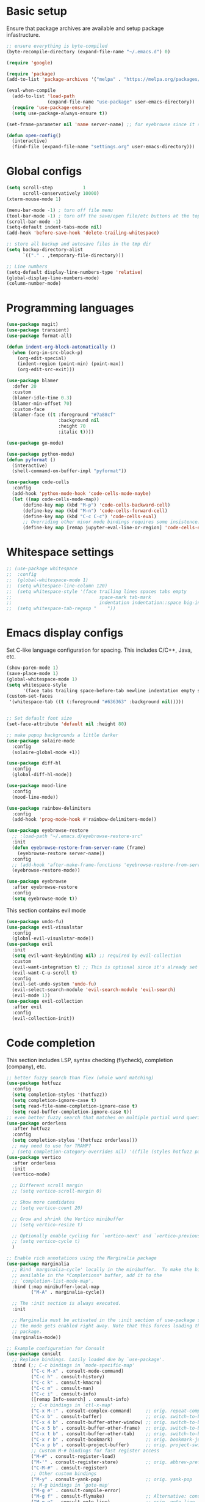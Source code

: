 * Basic setup

Ensure that package archives are available and setup package infastructure.

#+BEGIN_SRC emacs-lisp
  ;; ensure everything is byte-compiled
  (byte-recompile-directory (expand-file-name "~/.emacs.d") 0)

  (require 'google)

  (require 'package)
  (add-to-list 'package-archives '("melpa" . "https://melpa.org/packages/"))

  (eval-when-compile
    (add-to-list 'load-path
                 (expand-file-name "use-package" user-emacs-directory))
    (require 'use-package-ensure)
    (setq use-package-always-ensure t))

  (set-frame-parameter nil 'name server-name) ;; for eyebrowse since it saves based on frame name

  (defun open-config()
    (interactive)
    (find-file (expand-file-name "settings.org" user-emacs-directory)))
#+END_SRC

* Global configs

#+BEGIN_SRC emacs-lisp
  (setq scroll-step           1
        scroll-conservatively 10000)
  (xterm-mouse-mode 1)

  (menu-bar-mode -1) ; turn off file menu
  (tool-bar-mode -1) ; turn off the save/open file/etc buttons at the top of emacs
  (scroll-bar-mode -1)
  (setq-default indent-tabs-mode nil)
  (add-hook 'before-save-hook 'delete-trailing-whitespace)

  ;; store all backup and autosave files in the tmp dir
  (setq backup-directory-alist
        `(("." . ,temporary-file-directory)))

  ;; Line numbers
  (setq-default display-line-numbers-type 'relative)
  (global-display-line-numbers-mode)
  (column-number-mode)
#+END_SRC

* Programming languages

#+BEGIN_SRC emacs-lisp
  (use-package magit)
  (use-package transient)
  (use-package format-all)

  (defun indent-org-block-automatically ()
    (when (org-in-src-block-p)
      (org-edit-special)
      (indent-region (point-min) (point-max))
      (org-edit-src-exit)))

  (use-package blamer
    :defer 20
    :custom
    (blamer-idle-time 0.3)
    (blamer-min-offset 70)
    :custom-face
    (blamer-face ((t :foreground "#7a88cf"
                     :background nil
                     :height 70
                     :italic t))))

  (use-package go-mode)

  (use-package python-mode)
  (defun pyformat ()
    (interactive)
    (shell-command-on-buffer-impl "pyformat"))

  (use-package code-cells
    :config
    (add-hook 'python-mode-hook 'code-cells-mode-maybe)
    (let ((map code-cells-mode-map))
        (define-key map (kbd "M-p") 'code-cells-backward-cell)
        (define-key map (kbd "M-n") 'code-cells-forward-cell)
        (define-key map (kbd "C-c C-c") 'code-cells-eval)
        ;; Overriding other minor mode bindings requires some insistence...
        (define-key map [remap jupyter-eval-line-or-region] 'code-cells-eval)))
#+END_SRC

* Whitespace settings

#+BEGIN_SRC emacs-lisp
;; (use-package whitespace
;;  :config
;;  (global-whitespace-mode 1)
;;  (setq whitespace-line-column 120)
;;  (setq whitespace-style '(face trailing lines spaces tabs empty
;;                                space-mark tab-mark
;;                                indentation indentation::space big-indent lines-tail))
;;  (setq whitespace-tab-regexp "    "))
#+END_SRC

* Emacs display configs

Set C-like language configuration for spacing. This includes C/C++, Java, etc.
#+BEGIN_SRC emacs-lisp
  (show-paren-mode 1)
  (save-place-mode 1)
  (global-whitespace-mode 1)
  (setq whitespace-style
        '(face tabs trailing space-before-tab newline indentation empty space-after-tab tab-mark missing-newline-at-eof))
  (custom-set-faces
   '(whitespace-tab ((t (:foreground "#636363" :background nil)))))


  ;; Set default font size
  (set-face-attribute 'default nil :height 80)

  ;; make popup backgrounds a little darker
  (use-package solaire-mode
    :config
    (solaire-global-mode +1))

  (use-package diff-hl
    :config
    (global-diff-hl-mode))

  (use-package mood-line
    :config
    (mood-line-mode))

  (use-package rainbow-delimiters
    :config
    (add-hook 'prog-mode-hook #'rainbow-delimiters-mode))

  (use-package eyebrowse-restore
    ;; :load-path "~/.emacs.d/eyebrowse-restore-src"
    :init
    (defun eyebrowse-restore-from-server-name (frame)
      (eyebrowse-restore server-name))
    :config
    ;; (add-hook 'after-make-frame-functions 'eyebrowse-restore-from-server-name)
    (eyebrowse-restore-mode))

  (use-package eyebrowse
    :after eyebrowse-restore
    :config
    (setq eyebrowse-mode t))
#+END_SRC


This section contains evil mode

#+BEGIN_SRC emacs-lisp
  (use-package undo-fu)
  (use-package evil-visualstar
    :config
    (global-evil-visualstar-mode))
  (use-package evil
    :init
    (setq evil-want-keybinding nil) ;; required by evil-collection
    :custom
    (evil-want-integration t) ;; This is optional since it's already set to t by default.
    (evil-want-C-u-scroll t)
    :config
    (evil-set-undo-system 'undo-fu)
    (evil-select-search-module 'evil-search-module 'evil-search)
    (evil-mode 1))
  (use-package evil-collection
    :after evil
    :config
    (evil-collection-init))
#+END_SRC

* Code completion

This section includes LSP, syntax checking (flycheck), completion (company), etc.

#+BEGIN_SRC emacs-lisp
  ;; better fuzzy search than flex (whole word matching)
  (use-package hotfuzz
    :config
    (setq completion-styles '(hotfuzz))
    (setq completion-ignore-case t)
    (setq read-file-name-completion-ignore-case t)
    (setq read-buffer-completion-ignore-case t))
  ;; even better fuzzy search that matches on multiple partial word queries at once
  (use-package orderless
    :after hotfuzz
    :config
    (setq completion-styles '(hotfuzz orderless)))
    ;; may need to use for TRAMP?
    ; (setq completion-category-overrides nil) '((file (styles hotfuzz partial-completion)))))
  (use-package vertico
    :after orderless
    :init
    (vertico-mode)

    ;; Different scroll margin
    ;; (setq vertico-scroll-margin 0)

    ;; Show more candidates
    ;; (setq vertico-count 20)

    ;; Grow and shrink the Vertico minibuffer
    ;; (setq vertico-resize t)

    ;; Optionally enable cycling for `vertico-next' and `vertico-previous'.
    ;; (setq vertico-cycle t)
    )

  ;; Enable rich annotations using the Marginalia package
  (use-package marginalia
    ;; Bind `marginalia-cycle' locally in the minibuffer.  To make the binding
    ;; available in the *Completions* buffer, add it to the
    ;; `completion-list-mode-map'.
    :bind (:map minibuffer-local-map
           ("M-A" . marginalia-cycle))

    ;; The :init section is always executed.
    :init

    ;; Marginalia must be activated in the :init section of use-package such that
    ;; the mode gets enabled right away. Note that this forces loading the
    ;; package.
    (marginalia-mode))

  ;; Example configuration for Consult
  (use-package consult
    ;; Replace bindings. Lazily loaded due by `use-package'.
    :bind (;; C-c bindings in `mode-specific-map'
           ("C-c M-x" . consult-mode-command)
           ("C-c h" . consult-history)
           ("C-c k" . consult-kmacro)
           ("C-c m" . consult-man)
           ("C-c i" . consult-info)
           ([remap Info-search] . consult-info)
           ;; C-x bindings in `ctl-x-map'
           ("C-x M-:" . consult-complex-command)     ;; orig. repeat-complex-command
           ("C-x b" . consult-buffer)                ;; orig. switch-to-buffer
           ("C-x 4 b" . consult-buffer-other-window) ;; orig. switch-to-buffer-other-window
           ("C-x 5 b" . consult-buffer-other-frame)  ;; orig. switch-to-buffer-other-frame
           ("C-x t b" . consult-buffer-other-tab)    ;; orig. switch-to-buffer-other-tab
           ("C-x r b" . consult-bookmark)            ;; orig. bookmark-jump
           ("C-x p b" . consult-project-buffer)      ;; orig. project-switch-to-buffer
           ;; Custom M-# bindings for fast register access
           ("M-#" . consult-register-load)
           ("M-'" . consult-register-store)          ;; orig. abbrev-prefix-mark (unrelated)
           ("C-M-#" . consult-register)
           ;; Other custom bindings
           ("M-y" . consult-yank-pop)                ;; orig. yank-pop
           ;; M-g bindings in `goto-map'
           ("M-g e" . consult-compile-error)
           ("M-g f" . consult-flymake)               ;; Alternative: consult-flycheck
           ("M-g g" . consult-goto-line)             ;; orig. goto-line
           ("M-g M-g" . consult-goto-line)           ;; orig. goto-line
           ("M-g o" . consult-outline)               ;; Alternative: consult-org-heading
           ("M-g m" . consult-mark)
           ("M-g k" . consult-global-mark)
           ("M-g i" . consult-imenu)
           ("M-g I" . consult-imenu-multi)
           ;; M-s bindings in `search-map'
           ("M-s d" . consult-find)                  ;; Alternative: consult-fd
           ("M-s c" . consult-locate)
           ("M-s g" . consult-grep)
           ("M-s G" . consult-git-grep)
           ("M-s r" . consult-ripgrep)
           ("M-s l" . consult-line)
           ("M-s L" . consult-line-multi)
           ("M-s k" . consult-keep-lines)
           ("M-s u" . consult-focus-lines)
           ;; Isearch integration
           ("M-s e" . consult-isearch-history)
           :map isearch-mode-map
           ("M-e" . consult-isearch-history)         ;; orig. isearch-edit-string
           ("M-s e" . consult-isearch-history)       ;; orig. isearch-edit-string
           ("M-s l" . consult-line)                  ;; needed by consult-line to detect isearch
           ("M-s L" . consult-line-multi)            ;; needed by consult-line to detect isearch
           ;; Minibuffer history
           :map minibuffer-local-map
           ("M-s" . consult-history)                 ;; orig. next-matching-history-element
           ("M-r" . consult-history))                ;; orig. previous-matching-history-element

    ;; Enable automatic preview at point in the *Completions* buffer. This is
    ;; relevant when you use the default completion UI.
    :hook (completion-list-mode . consult-preview-at-point-mode)

    ;; The :init configuration is always executed (Not lazy)
    :init

    ;; Optionally configure the register formatting. This improves the register
    ;; preview for `consult-register', `consult-register-load',
    ;; `consult-register-store' and the Emacs built-ins.
    (setq register-preview-delay 0.5
          register-preview-function #'consult-register-format)

    ;; Optionally tweak the register preview window.
    ;; This adds thin lines, sorting and hides the mode line of the window.
    (advice-add #'register-preview :override #'consult-register-window)

    ;; Use Consult to select xref locations with preview
    (setq xref-show-xrefs-function #'consult-xref
          xref-show-definitions-function #'consult-xref)

    ;; Configure other variables and modes in the :config section,
    ;; after lazily loading the package.
    :config

    ;; Optionally configure preview. The default value
    ;; is 'any, such that any key triggers the preview.
    ;; (setq consult-preview-key 'any)
    ;; (setq consult-preview-key "M-.")
    ;; (setq consult-preview-key '("S-<down>" "S-<up>"))
    ;; For some commands and buffer sources it is useful to configure the
    ;; :preview-key on a per-command basis using the `consult-customize' macro.
    (consult-customize
     consult-theme :preview-key '(:debounce 0.2 any)
     consult-ripgrep consult-git-grep consult-grep
     consult-bookmark consult-recent-file consult-xref
     consult--source-bookmark consult--source-file-register
     consult--source-recent-file consult--source-project-recent-file
     ;; :preview-key "M-."
     :preview-key '(:debounce 0.4 any))

    ;; Optionally configure the narrowing key.
    ;; Both < and C-+ work reasonably well.
    (setq consult-narrow-key "<") ;; "C-+"

    ;; Optionally make narrowing help available in the minibuffer.
    ;; You may want to use `embark-prefix-help-command' or which-key instead.
    ;; (define-key consult-narrow-map (vconcat consult-narrow-key "?") #'consult-narrow-help)

    ;; By default `consult-project-function' uses `project-root' from project.el.
    ;; Optionally configure a different project root function.
    ;;;; 1. project.el (the default)
    ;; (setq consult-project-function #'consult--default-project--function)
    ;;;; 2. vc.el (vc-root-dir)
    ;; (setq consult-project-function (lambda (_) (vc-root-dir)))
    ;;;; 3. locate-dominating-file
    ;; (setq consult-project-function (lambda (_) (locate-dominating-file "." ".git")))
    ;;;; 4. projectile.el (projectile-project-root)
    ;; (autoload 'projectile-project-root "projectile")
    ;; (setq consult-project-function (lambda (_) (projectile-project-root)))
    ;;;; 5. No project support
    ;; (setq consult-project-function nil)
  )

  ;; Persist history over Emacs restarts. Vertico sorts by history position.
  (use-package savehist
    :init
    (savehist-mode))

  ;; A few more useful configurations...
  (use-package emacs
    :init
    ;; Add prompt indicator to `completing-read-multiple'.
    ;; We display [CRM<separator>], e.g., [CRM,] if the separator is a comma.
    (defun crm-indicator (args)
      (cons (format "[CRM%s] %s"
                    (replace-regexp-in-string
                     "\\`\\[.*?]\\*\\|\\[.*?]\\*\\'" ""
                     crm-separator)
                    (car args))
            (cdr args)))
    (advice-add #'completing-read-multiple :filter-args #'crm-indicator)

    ;; Do not allow the cursor in the minibuffer prompt
    (setq minibuffer-prompt-properties
          '(read-only t cursor-intangible t face minibuffer-prompt))
    (add-hook 'minibuffer-setup-hook #'cursor-intangible-mode)

    ;; Emacs 28: Hide commands in M-x which do not work in the current mode.
    ;; Vertico commands are hidden in normal buffers.
    (setq read-extended-command-predicate
          #'command-completion-default-include-p)

    ;; Enable recursive minibuffers
    (setq enable-recursive-minibuffers t))

  (use-package projectile
    :config
    (projectile-mode +1))

  (use-package company
    :config
    (global-company-mode))

  (use-package eglot
    :config
    (add-hook 'go-mode-hook 'eglot-ensure))

  (use-package which-key
    :init
    (setq-default which-key-idle-delay 0.25)
    :config
    ;; Lower which-key latency
    (which-key-mode 1))

  ;; Ensure that filenames are unique and retain information about their directory.
  (require 'uniquify)
  (setq uniquify-buffer-name-style 'forward
        uniquify-after-kill-buffer-p t ; rename after killing
        )
#+END_SRC

* Android.bp <=> BUILD functions

#+BEGIN_SRC emacs-lisp
  (setq androidInstallations '("aosp-master-with-phones2" "aosp-master-with-phones" "master"))
  (setq androidToplevelModules '("packages" "cts" "test" "system" "device" "hardware" "vendor" "kernel" "external" "bootable" "dalvik" "libcore" "pdk" "toolchain" "developers" "sdk" ".repo" "frameworks" "prebuilts" "development" "bionic" "tools" "art" "libnativehelper" "platform_testing" "build"))
  (defun isToplevelDirectory (dir toplevel)
    (not (eq nil (member dir toplevel))))
  (defun getToplevelPath (toplevel absolutePath remainingPath keepTopLevel)
    (if (>= 0 (length remainingPath))
        nil
      (let* ((dir (car remainingPath))
             (nextAbsolutePath (expand-file-name dir absolutePath))
             (nextModulePath (cdr remainingPath)))
        (if (isToplevelDirectory dir toplevel)
            (if keepTopLevel
                (list nextAbsolutePath nextModulePath)
              (list absolutePath remainingPath))
          (getToplevelPath toplevel nextAbsolutePath nextModulePath keepTopLevel)))))
  (defun getModulePath (path)
    (getToplevelPath androidToplevelModules "/" path nil))
  (defun getAndroidInstallPath (path)
    (getToplevelPath androidInstallations "/" path t))
  (defun getbp (currentFile)
    (getAndroidFile currentFile "Android.bp"))
  (defun getBUILD (currentFile)
    (getAndroidFile currentFile "BUILD.bazel"))
  (defun getAndroidFile (path filename)
    (let* ((pathToAndroidAndModule (getAndroidInstallPath path))
           (pathToAndroid (car pathToAndroidAndModule))
           (relativePathToModuleAndPrefix (getModulePath (car (cdr pathToAndroidAndModule))))
           (relativePathToModule (car (cdr relativePathToModuleAndPrefix)))
           (pathToSoongWorkspace (expand-file-name "out/soong/workspace/" pathToAndroid))
           (modulePathString (mapconcat 'identity relativePathToModule "/"))
           (modulePath (expand-file-name modulePathString pathToSoongWorkspace))
           (filePath (expand-file-name filename modulePath)))
      filePath))
  (defun findCorrespondingBuildFile ()
    (interactive)
    (let* ((currentFile (buffer-file-name (window-buffer (minibuffer-selected-window))))
           (splitPath (split-string currentFile "/"))
           (basename (car (last splitPath)))
           (modulePath (butlast splitPath)))
      (if (string= "BUILD.bazel" basename)
          (find-file (getbp modulePath))
        (if (string= "Android.bp" basename)
            (find-file (getBUILD modulePath))))))

  (defun gomod (moduleName)
    (interactive "s")
    (let* ((currentFile (buffer-file-name (window-buffer (minibuffer-selected-window))))
           (splitPath (split-string currentFile "/"))
           (currentModulePath (butlast splitPath))
           (pathToAndroid (car (getAndroidInstallPath currentModulePath)))
           (cd-command (concat "cd " pathToAndroid))
           (source-command "source build/envsetup.sh")
           (lunch-command "lunch aosp_arm > /dev/null 2>&1")
           (pathmod-command (concat "pathmod " moduleName))
           (shell-commands (list cd-command source-command lunch-command pathmod-command))
           (pathToNewModule (shell-command-to-string (mapconcat 'identity shell-commands " >/dev/null && ")))
           (android-bp-file (expand-file-name "Android.bp" (string-trim-right pathToNewModule))))
      (find-file android-bp-file)))
#+END_SRC

* Android specific configs

#+BEGIN_SRC emacs-lisp
  ;; Android filtypes
  (setq auto-mode-alist
        (append '((".*BUILD.*\\'" . bazel-build-mode))
                auto-mode-alist))
  (setq auto-mode-alist
        (append '((".*\\.bp\\'" . json-mode))
                auto-mode-alist))

  (defun cslink ()
    (interactive)
    (let* ((currentFile (buffer-file-name (window-buffer (minibuffer-selected-window))))
           (splitPath (split-string currentFile "/"))
           (pathsToAndroidTopAndFile (getAndroidInstallPath splitPath))
           (pathToFileFromTop (mapconcat 'identity (car (cdr pathsToAndroidTopAndFile)) "/"))
           (lineNumber (format-mode-line "%l"))
           (codeSearchUrl (concat "https://cs.android.com/android/platform/superproject/+/main:" pathToFileFromTop ";l=" lineNumber)))
      (message codeSearchUrl)
      codeSearchUrl))
  (defun cslink-copy ()
    (interactive)
    (let ((link (cslink)))
      (kill-new link)
      link))
  (defun cslink-open ()
    (interactive)
    (browse-url (cslink-copy)))
#+END_SRC

* Utilities

#+BEGIN_SRC emacs-lisp
  (defun kill-mode-buffers (mode)
    (mapc (lambda (buffer)
            (when (eq mode (buffer-local-value 'major-mode buffer))
              (kill-buffer buffer)))
          (buffer-list)))
  (defun kill-elisp-buffers ()
    (interactive)
    (kill-mode-buffers 'emacs-lisp-mode))
  (defun kill-go-buffers ()
    (interactive)
    (kill-mode-buffers 'go-mode))
  (defun kill-starlark-buffers ()
    (interactive)
    (kill-mode-buffers 'bazel-starlark-mode)
    (kill-mode-buffers 'skylark-mode))
  (defun kill-build-buffers ()
    (interactive)
    (kill-mode-buffers 'bazel-build-mode))

  (defun run-in-vterm-kill (process event)
    "A process sentinel. Kills PROCESS's buffer if it is live."
    (let ((b (process-buffer process)))
      (and (buffer-live-p b)
           (kill-buffer b))))

  (defun run-in-vterm (command)
    "Execute string COMMAND in a new vterm.

  Interactively, prompt for COMMAND with the current buffer's file
  name supplied. When called from Dired, supply the name of the
  file at point.

  Like `async-shell-command`, but run in a vterm for full terminal features.

  The new vterm buffer is named in the form `*foo bar.baz*`, the
  command and its arguments in earmuffs.

  When the command terminates, the shell remains open, but when the
  shell exits, the buffer is killed."
    (interactive
     (list
      (let* ((f (cond (buffer-file-name)
                      ((eq major-mode 'dired-mode)
                       (dired-get-filename nil t))))
             (filename (concat " " (shell-quote-argument (and f (file-relative-name f))))))
        (read-shell-command "Terminal command: "
                            (cons filename 0)
                            (cons 'shell-command-history 1)
                            (list filename)))))
    (with-current-buffer (vterm (concat "*" command "*"))
      (set-process-sentinel vterm--process #'run-in-vterm-kill)
      (vterm-send-string command)
      (vterm-send-return)))

  (defun shell-command-on-buffer-impl (command)
    (let ((line (line-number-at-pos)))
      ;; replace buffer with output of shell command
      (shell-command-on-region (point-min) (point-max) command nil t)
      ;; restore cursor position
      (goto-line line)
      (recenter-top-bottom)))

  (defun shell-command-on-buffer ()
    (interactive)
    (shell-command-on-buffer-impl (read-shell-command "Shell command on buffer: ")))
#+END_SRC

* Themes

#+BEGIN_SRC emacs-lisp
  (use-package color-theme-sanityinc-tomorrow)

  (use-package doom-themes
    :config
    ;; Global settings (defaults)
    (setq doom-themes-enable-bold t    ; if nil, bold is universally disabled
          doom-themes-enable-italic t) ; if nil, italics is universally disabled
    ;(load-theme 'doom-spacegrey t)

    ;; Enable flashing mode-line on errors
    (doom-themes-visual-bell-config)
    ;; Enable custom neotree theme (all-the-icons must be installed!)
    (doom-themes-neotree-config)
    ;; or for treemacs users
    (setq doom-themes-treemacs-theme "doom-atom") ; use "doom-colors" for less minimal icon theme
    (doom-themes-treemacs-config)
    ;; Corrects (and improves) org-mode's native fontification.
    (doom-themes-org-config)

    (load-theme 'doom-monokai-pro t))

  ;; for doom-monokai-pro, set the line numbers to be just a little lighter
  (custom-set-faces
    `(line-number ((t (:foreground ,(doom-color 'base5))))))
#+END_SRC

* Keybindings

#+BEGIN_SRC emacs-lisp
  (use-package general)
  (general-define-key
   :states '(insert normal global)
   ;; prevent annoying command from running when I really just want to switch buffers
   "C-x C-o" 'other-window
   ;; prevent annoying kmacro popups when I really just want to kill a buffer
   "C-x C-k" 'kill-buffer
   ;; prevent annoying command from running when I really just want to switch buffers
   "C-x C-b" 'switch-to-buffer
   ;; prevent accidentally pressing this sequence from freezing emacs over CRD
   "C-x C-z" nil
   "C-/" 'comment-line
   )
  (general-define-key
   :states 'normal
   :keymaps 'override
   :prefix "SPC"
   "." 'find-file
   "," 'switch-to-buffer
   "*" 'projectile-ripgrep
   "b r" 'revert-buffer-quick
   "p" 'projectile-command-map
   "p ESC" nil
   "r" 'findCorrespondingBuildFile
   "c r" 'eglot-rename
   "c D" 'eglot-find-implementation
   "c t" 'eglot-find-typeDefinition
  )
#+END_SRC
